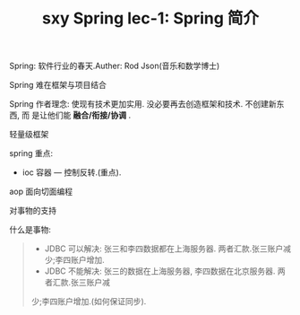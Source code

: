 #+TITLE: sxy Spring lec-1: Spring 简介

Spring: 软件行业的春天.Auther: Rod Json(音乐和数学博士)

Spring 难在框架与项目结合

Spring 作者理念: 使现有技术更加实用. 没必要再去创造框架和技术. 不创建新东西, 而
是让他们能 *融合/衔接/协调* .

轻量级框架

spring 重点:

- ioc 容器 --- 控制反转.(重点).

aop 面向切面编程

对事物的支持

什么是事物:

#+BEGIN_QUOTE
- JDBC 可以解决: 张三和李四数据都在上海服务器. 两者汇款.张三账户减少;李四账户增加.
- JDBC 不能解决: 张三的数据在上海服务器, 李四数据在北京服务器. 两者汇款.张三账户减
少;李四账户增加.(如何保证同步).
#+END_QUOTE

